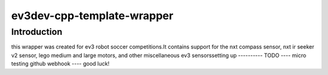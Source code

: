 ev3dev-cpp-template-wrapper
===========================
Introduction
------------
this wrapper was created for ev3 robot soccer competitions.\
It contains support for the nxt compass sensor, nxt ir seeker v2 sensor, lego medium and large motors, and other miscellaneous ev3 sensors\
setting up
----------
TODO
----
micro testing github webhook ----
good luck!
